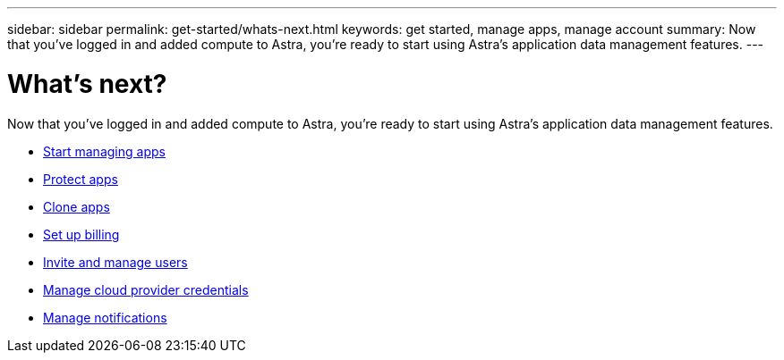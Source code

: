 ---
sidebar: sidebar
permalink: get-started/whats-next.html
keywords: get started, manage apps, manage account
summary: Now that you’ve logged in and added compute to Astra, you're ready to start using Astra's application data management features.
---

= What's next?
:hardbreaks:
:icons: font
:imagesdir: ../media/get-started/

[.lead]
Now that you’ve logged in and added compute to Astra, you're ready to start using Astra's application data management features.

* link:../use/manage-apps.html[Start managing apps]
* link:../use/protect-apps.html[Protect apps]
* link:../use/clone-apps.html[Clone apps]
* link:../use/set-up-billing.html[Set up billing]
* link:../use/manage-users.html[Invite and manage users]
* link:../use/manage-credentials.html[Manage cloud provider credentials]
* link:../use/manage-notifications.html[Manage notifications]

